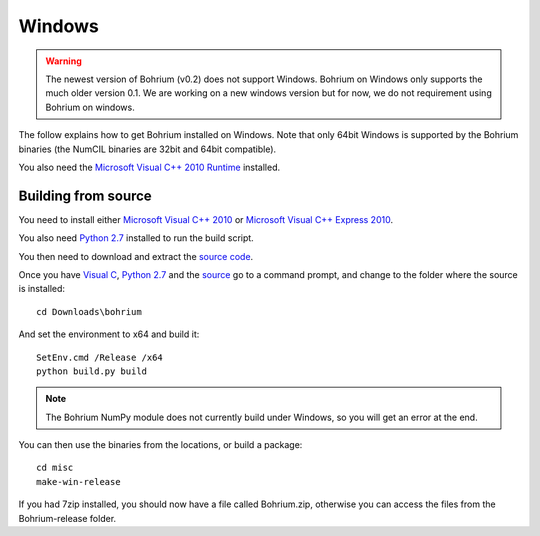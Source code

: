 Windows
-------

.. warning:: The newest version of Bohrium (v0.2) does not support Windows. Bohrium on Windows only supports the much older version 0.1. We are working on a new windows version but for now, we do not requirement using Bohrium on windows.

The follow explains how to get Bohrium installed on Windows. Note that only 64bit Windows is supported by the Bohrium binaries (the NumCIL binaries are 32bit and 64bit compatible).

.. The Bohrium package is distributed as a zip archive, that you can get from here:
    https://bitbucket.org/bohrium/bohrium/downloads/Bohrium-v0.1-win.zip

..  Simply extract the contents of the folder. If you run your program from the folder where the files reside it will work correctly.

.. You can either place the dll files in the folder of the project you are working on, or place them somewhere on your machine, and change your PATH environment variable to include this location. See the guide `How to change your path environment variable <http://www.computerhope.com/issues/ch000549.htm>`_.

..  If you want to place the files somewhere so multiple programs can use them, we recommend that you use "%PROGRAMFILES%\bohrium".
.. For an installation with shared libraries, you should edit the file config.ini and set all absolute paths to libraries. The config.ini file should then be placed in %PROGRAMFILES%\bohrium\config.ini.

You also need the `Microsoft Visual C++ 2010 Runtime <http://www.microsoft.com/en-us/download/details.aspx?id=14632>`_ installed.

Building from source
~~~~~~~~~~~~~~~~~~~
You need to install either `Microsoft Visual C++ 2010 <http://msdn.microsoft.com/en-us/library/vstudio/60k1461a(v=vs.100).aspx>`_ or `Microsoft Visual C++ Express 2010 <https://www.microsoft.com/visualstudio/eng/products/visual-studio-express-products>`_.

You also need `Python 2.7 <http://www.python.org/download/>`_ installed to run the build script.

You then need to download and extract the `source code <https://bitbucket.org/bohrium/bohrium/downloads/bohrium-v0.1.tgz>`_.

Once you have `Visual C <https://www.microsoft.com/visualstudio/eng/products/visual-studio-express-products>`_, `Python 2.7 <http://www.python.org/download/>`_ and the `source  <https://bitbucket.org/bohrium/bohrium/downloads/bohrium-v0.1.tgz>`_ go to a command prompt, and change to the folder where the source is installed::

   cd Downloads\bohrium

And set the environment to x64 and build it::

   SetEnv.cmd /Release /x64
   python build.py build

.. note:: The Bohrium NumPy module does not currently build under Windows, so you will get an error at the end.

You can then use the binaries from the locations, or build a package::

   cd misc
   make-win-release


If you had 7zip installed, you should now have a file called Bohrium.zip, otherwise you can access the files from the Bohrium-release folder.
